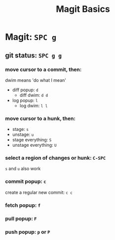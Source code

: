 #+TITLE: Magit Basics

* Magit: =SPC g=
** git status: =SPC g g=
*** move cursor to a commit, then:
dwim means 'do what I mean'
- diff popup: =d=
  + diff dwim: =d d=
- log popup: =l=
  + log dwim: =l l=
*** move cursor to a hunk, then:
- stage: =s=
- unstage: =u=
- stage everything: =S=
- unstage everything: =U=
*** select a region of changes or hunk: =C-SPC=
=s= and =u= also work
*** commit popup: =c=
create a regular new commit: =c c=
*** fetch popup: =f=
*** pull popup: =F=
*** push popup: =p= or =P=
